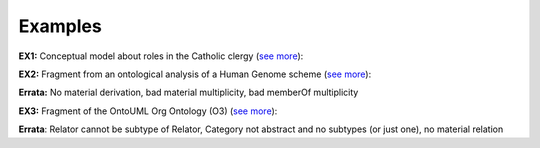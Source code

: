 Examples
--------

.. _role-examples-ex1:

**EX1:** Conceptual model about roles in the Catholic clergy (`see
more <http://web.archive.org/web/20171008151858/http://www.menthor.net/clergy.html>`__):

.. container:: figure

   |Example Catholic Clergy|


.. _role-examples-ex2:

**EX2:** Fragment from an ontological analysis of a Human Genome scheme
(`see more <http://web.archive.org/web/20171007171607/http://www.menthor.net/normative-acts.html>`__):

.. container:: figure

   |Example Human Genome|


.. container::

   **Errata:** No material derivation, bad material multiplicity, bad
   memberOf multiplicity


.. _role-examples-ex3:

**EX3:** Fragment of the OntoUML Org Ontology (O3) (`see
more <http://web.archive.org/web/20171008152055/http://www.menthor.net/o3.html>`__):

.. container:: figure

   |Example O3|


.. container::

   **Errata**: Relator cannot be subtype of Relator, Category not
   abstract and no subtypes (or just one), no material relation


.. |Example Catholic Clergy| image:: _images/583962_orig.png
.. |Example Human Genome| image:: _images/8075130_orig.png
.. |Example O3| image:: _images/6461429_orig.png
